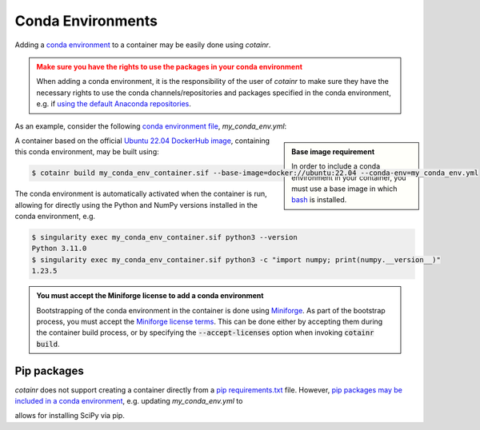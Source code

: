 .. _conda_environments:

Conda Environments
==================
Adding a `conda environment <https://conda.io/projects/conda/en/latest/user-guide/tasks/manage-environments.html>`_ to a container may be easily done using `cotainr`.

.. admonition:: Make sure you have the rights to use the packages in your conda environment
    :class: warning

    When adding a conda environment, it is the responsibility of the user of `cotainr` to make sure they have the necessary rights to use the conda channels/repositories and packages specified in the conda environment, e.g. if `using the default Anaconda repositories <https://www.anaconda.com/blog/anaconda-commercial-edition-faq>`_.

As an example, consider the following `conda environment file <https://conda.io/projects/conda/en/latest/user-guide/tasks/manage-environments.html#sharing-an-environment>`_, `my_conda_env.yml`:

.. admonition:: Base image requirement
    :class: sidebar note

    In order to include a conda environment in your container, you must use a base image in which `bash <https://www.gnu.org/software/bash/>`_ is installed.

.. code-block:: yaml
    :caption: my_conda_env.yml
    
    channels:
      - conda-forge
    dependencies:
      - python=3.11.0
      - numpy=1.23.5

A container based on the official `Ubuntu 22.04 DockerHub image <https://hub.docker.com/_/ubuntu>`_, containing this conda environment, may be built using:

.. code-block:: console

    $ cotainr build my_conda_env_container.sif --base-image=docker://ubuntu:22.04 --conda-env=my_conda_env.yml

The conda environment is automatically activated when the container is run, allowing for directly using the Python and NumPy versions installed in the conda environment, e.g.

.. code-block:: console

    $ singularity exec my_conda_env_container.sif python3 --version
    Python 3.11.0
    $ singularity exec my_conda_env_container.sif python3 -c "import numpy; print(numpy.__version__)"
    1.23.5

.. admonition:: You must accept the Miniforge license to add a conda environment
  :class: note

  Bootstrapping of the conda environment in the container is done using `Miniforge <https://github.com/conda-forge/miniforge>`_. As part of the bootstrap process, you must accept the `Miniforge license terms <https://github.com/conda-forge/miniforge/blob/main/LICENSE>`_. This can be done either by accepting them during the container build process, or by specifying the :code:`--accept-licenses` option when invoking :code:`cotainr build`.


Pip packages
------------
`cotainr` does not support creating a container directly from a `pip requirements.txt <https://pip.pypa.io/en/stable/user_guide/#requirements-files>`_ file. However, `pip packages may be included in a conda environment <https://conda.io/projects/conda/en/latest/user-guide/tasks/manage-environments.html#using-pip-in-an-environment>`_, e.g. updating `my_conda_env.yml` to

.. code-block:: yaml
    :caption: my_conda_env.yml
    
    channels:
      - conda-forge
    dependencies:
      - python=3.11.0
      - numpy=1.23.5
      - pip
      - pip:
        - scipy==1.9.3

allows for installing SciPy via pip.

